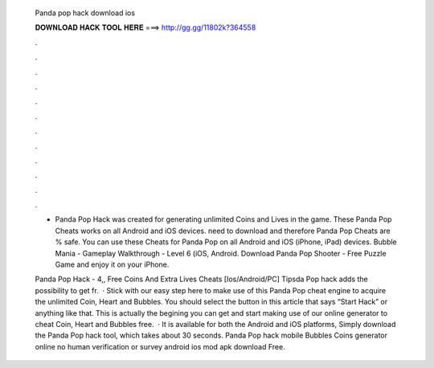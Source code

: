   Panda pop hack download ios
  
  
  
  𝐃𝐎𝐖𝐍𝐋𝐎𝐀𝐃 𝐇𝐀𝐂𝐊 𝐓𝐎𝐎𝐋 𝐇𝐄𝐑𝐄 ===> http://gg.gg/11802k?364558
  
  
  
  .
  
  
  
  .
  
  
  
  .
  
  
  
  .
  
  
  
  .
  
  
  
  .
  
  
  
  .
  
  
  
  .
  
  
  
  .
  
  
  
  .
  
  
  
  .
  
  
  
  .
  
  - Panda Pop Hack was created for generating unlimited Coins and Lives in the game. These Panda Pop Cheats works on all Android and iOS devices. need to download and therefore Panda Pop Cheats are % safe. You can use these Cheats for Panda Pop on all Android and iOS (iPhone, iPad) devices. Bubble Mania - Gameplay Walkthrough - Level 6 (iOS, Android. Download Panda Pop Shooter - Free Puzzle Game and enjoy it on your iPhone.
  
  Panda Pop Hack - 4,, Free Coins And Extra Lives Cheats [Ios/Android/PC] Tipsda Pop hack adds the possibility to get fr.  · Stick with our easy step here to make use of this Panda Pop cheat engine to acquire the unlimited Coin, Heart and Bubbles. You should select the button in this article that says “Start Hack” or anything like that. This is actually the begining you can get and start making use of our online generator to cheat Coin, Heart and Bubbles free.  · It is available for both the Android and iOS platforms, Simply download the Panda Pop hack tool, which takes about 30 seconds. Panda Pop hack mobile Bubbles Coins generator online no human verification or survey android ios mod apk download Free.
